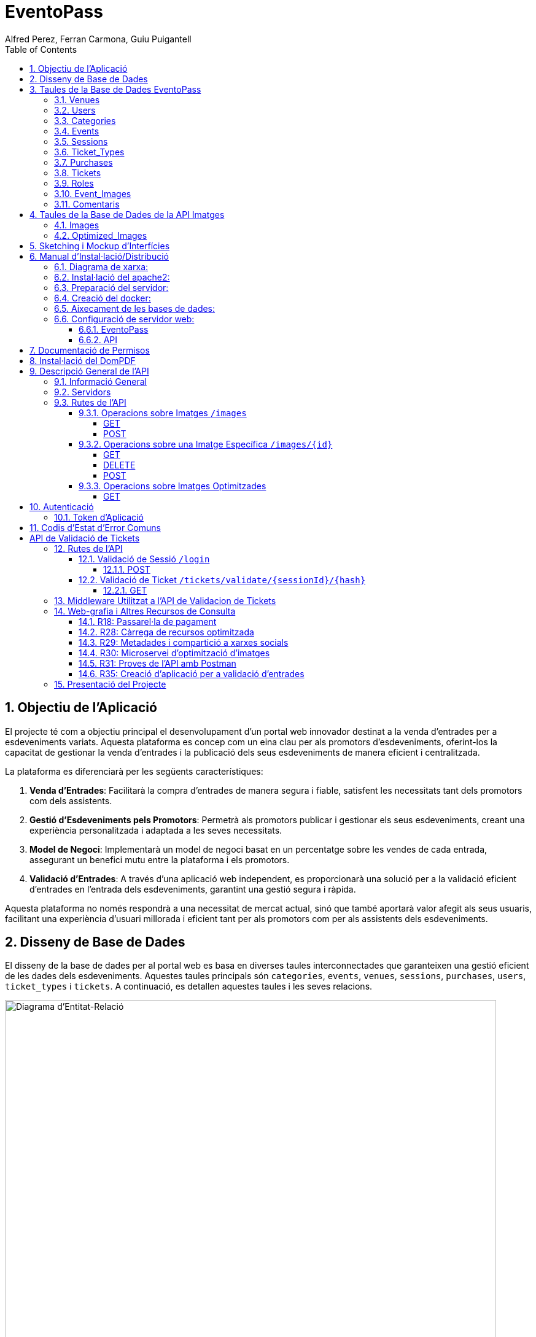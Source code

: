 = EventoPass
:author: Alfred Perez, Ferran Carmona, Guiu Puigantell
:doctype: book
:chapter-label:
:sectnums:
:toc: left
:toclevels: 6
:toc-title: Table of Contents
:front-cover-image: image::images/logo.png[]

== Objectiu de l'Aplicació
El projecte té com a objectiu principal el desenvolupament d'un portal web innovador destinat a la venda d'entrades per a esdeveniments variats. Aquesta plataforma es concep com un eina clau per als promotors d'esdeveniments, oferint-los la capacitat de gestionar la venda d'entrades i la publicació dels seus esdeveniments de manera eficient i centralitzada.

La plataforma es diferenciarà per les següents característiques:

. *Venda d'Entrades*: Facilitarà la compra d'entrades de manera segura i fiable, satisfent les necessitats tant dels promotors com dels assistents.
. *Gestió d'Esdeveniments pels Promotors*: Permetrà als promotors publicar i gestionar els seus esdeveniments, creant una experiència personalitzada i adaptada a les seves necessitats.
. *Model de Negoci*: Implementarà un model de negoci basat en un percentatge sobre les vendes de cada entrada, assegurant un benefici mutu entre la plataforma i els promotors.
. *Validació d'Entrades*: A través d'una aplicació web independent, es proporcionarà una solució per a la validació eficient d'entrades en l'entrada dels esdeveniments, garantint una gestió segura i ràpida.

Aquesta plataforma no només respondrà a una necessitat de mercat actual, sinó que també aportarà valor afegit als seus usuaris, facilitant una experiència d'usuari millorada i eficient tant per als promotors com per als assistents dels esdeveniments.


== Disseny de Base de Dades

El disseny de la base de dades per al portal web es basa en diverses taules interconnectades que garanteixen una gestió eficient de les dades dels esdeveniments. Aquestes taules principals són `categories`, `events`, `venues`, `sessions`, `purchases`, `users`, `ticket_types` i `tickets`. A continuació, es detallen aquestes taules i les seves relacions.

image::images/DiagramaE-R.png[Diagrama d'Entitat-Relació,800,600]

== Taules de la Base de Dades EventoPass

=== Venues

[cols="2,5,3"]
|===
| Camp | Descripció | Tipus de Dada

| `id`
| Identificador únic per a cada venue (recinte)
| `bigIncrements`

| `province`
| Província on es troba el venue
| `string(255)`

| `city`
| Ciutat on es troba el venue
| `string(255)`

| `postal_code`
| Codi postal del venue
| `string(255)`

| `venue_name`
| Nom del venue
| `string(255)`

| `capacity`
| Capacitat màxima del venue
| `integer`

| `user_id`
| Clau forana que referència a l'usuari propietari del venue
| `unsignedBigInteger`, clau forana referència `id` en `users`

| `created_at` i `updated_at`
| Camps automàtics per a registrar les dates de creació i última actualització
| `timestamps`
|===

=== Users

[cols="2,5,3"]
|===
| Camp | Descripció | Tipus de Dada

| `id`
| Identificador únic per a cada usuari
| `id()`

| `name`
| Nom de l'usuari
| `string`

| `email`
| Correu electrònic de l'usuari, ha de ser únic
| `string`, únic

| `email_verified_at`
| Data i hora de la verificació del correu electrònic, pot ser nul·la
| `timestamp`, nullable

| `password`
| Contrasenya de l'usuari
| `string`

| `rememberToken`
| Token per a recordar la sessió de l'usuari
| `rememberToken()`

| `created_at` i `updated_at`
| Camps automàtics per a registrar les dates de creació i última actualització de l'usuari
| `timestamps`
|===

=== Categories

[cols="2,5,3"]
|===
| Camp | Descripció | Tipus de Dada

| `id`
| Identificador únic per a cada categoria
| `bigIncrements`

| `name`
| Nom de la categoria
| `string(255)`

| `created_at` i `updated_at`
| Camps automàtics per a registrar les dates de creació i última actualització del registre
| `timestamps`
|===

=== Events

[cols="2,5,3"]
|===
| Camp | Descripció | Tipus de Dada

| `id`
| Identificador únic per a cada esdeveniment
| `bigIncrements`

| `name`
| Nom de l'esdeveniment
| `string(255)`

| `description`
| Descripció de l'esdeveniment
| `text`

| `main_image_id`
| ID de la imatge principal de l'esdeveniment, pot ser null, vincula amb la BD de la API d'imatges
| `unsignedBigInteger`, nullable

| `category_id`
| Clau forana que referència a la categoria de l'esdeveniment
| `unsignedBigInteger`

| `venue_id`
| Clau forana que referència al recinte on es realitza l'esdeveniment
| `unsignedBigInteger`

| `user_id`
| Clau forana que referència a l'usuari creador de l'esdeveniment, pot ser null
| `unsignedBigInteger`, nullable

| `event_date`
| Data i hora de l'esdeveniment, pot ser null
| `timestamp`, nullable

| `video_link`
| Enllaç al vídeo relacionat amb l'esdeveniment, pot ser null
| `string(255)`, nullable

| `hidden`
| Indica si l'esdeveniment està ocult o no
| `boolean`, default false

| `nominal`
| Indica si l'esdeveniment és nominal o no
| `boolean`, default false

| `created_at` i `updated_at`
| Camps automàtics per a registrar les dates de creació i última actualització del registre
| `timestamps`

|===

=== Sessions

[cols="2,5,3"]
|===
| Camp | Descripció | Tipus de Dada

| `id`
| Identificador únic per a cada sessió
| `bigIncrements`

| `event_id`
| Clau forana que referència a l'esdeveniment associat
| `unsignedBigInteger`

| `session_code`
| Codi únic de la sessió, pot ser null
| `string`, únic, nullable

| `date_time`
| Data i hora de la sessió
| `timestamp`

| `max_capacity`
| Capacitat màxima de la sessió, pot ser null
| `integer`, nullable

| `online_sale_end_time`
| Temps final per la venda online de tiquets, pot ser null
| `timestamp`, nullable

| `ticket_quantity`
| Quantitat de tiquets disponibles, pot ser null
| `integer`, nullable

| `named_tickets`
| Indica si els tiquets són nominals
| `boolean`, default false

| `closed`
| Indica si la sessió està tancada
| `boolean`, default false

| `created_at` i `updated_at`
| Camps automàtics per a registrar les dates de creació i última actualització del registre
| `timestamps`

|===

=== Ticket_Types

[cols="2,5,3"]
|===
| Camp | Descripció | Tipus de Dada

| `id`
| Identificador únic per a cada tipus de tiquet
| `bigIncrements`

| `name`
| Nom del tipus de tiquet
| `string(255)`

| `price`
| Preu del tiquet
| `decimal(8,2)`

| `available_tickets`
| Tiquets disponibles per aquest tipus, pot ser null
| `integer`, nullable

| `created_at` i `updated_at`
| Camps automàtics per a registrar les dates de creació i última actualització del registre
| `timestamps`

|===

=== Purchases

[cols="2,5,3"]
|===
| Camp | Descripció | Tipus de Dada

| `id`
| Identificador únic per a cada compra
| `bigIncrements`

| `session_id`
| Clau forana que referència a la sessió associada a la compra
| `unsignedBigInteger`

| `name`
| Nom de la persona que realitza la compra
| `string`

| `dni`
| Document Nacional d'Identitat de la persona que realitza la compra
| `string`

| `phone`
| Telèfon de contacte de la persona que realitza la compra
| `integer`

| `email`
| Correu electrònic de la persona que realitza la compra
| `string`

| `total_price`
| Preu total de la compra
| `decimal(8,2)`

| `ticketsPDF`
| Enllaç al PDF dels tiquets de la compra, pot ser null
| `string`, nullable

| `created_at` i `updated_at`
| Camps automàtics per a registrar les dates de creació i última actualització del registre
| `timestamps`

|===

=== Tickets

[cols="2,5,3"]
|===
| Camp | Descripció | Tipus de Dada

| `id`
| Identificador únic per a cada tiquet
| `bigIncrements`

| `is_validated`
| Indica si el tiquet ha estat validat
| `boolean`, default false

| `purchase_id`
| Clau forana que referència a la compra associada, pot ser null
| `unsignedBigInteger`, nullable

| `type_id`
| Clau forana que referència al tipus de tiquet
| `unsignedBigInteger`

| `session_id`
| Clau forana que referència a la sessió associada
| `unsignedBigInteger`

| `name`
| Nom de la persona titular del tiquet, pot ser null
| `string(255)`, nullable

| `dni`
| Document Nacional d'Identitat de la persona titular del tiquet, pot ser null
| `string(255)`, nullable

| `telefono`
| Telèfon de contacte de la persona titular del tiquet, pot ser null
| `string(255)`, nullable

| `unicIdTicket`
| Identificador únic del tiquet, pot ser null
| `string(255)`, nullable

| `buyerName`
| Nom de la persona que ha fet la compra, pot ser null
| `string(255)`, nullable

| `created_at` i `updated_at`
| Camps automàtics per a registrar les dates de creació i última actualització del registre
| `timestamps`

|===

=== Roles

[cols="2,5,3"]
|===
| Camp | Descripció | Tipus de Dada

| `id`
| Identificador únic per a cada rol
| `id`

| `name`
| Nom del rol, ha de ser únic
| `string`, únic

| `created_at` i `updated_at`
| Camps automàtics per a registrar les dates de creació i última actualització del registre
| `timestamps`

|===

=== Event_Images

[cols="2,5,3"]
|===
| Camp | Descripció | Tipus de Dada

| `id`
| Identificador únic per a cada imatge d'esdeveniment
| `bigIncrements`

| `event_id`
| Clau forana que referència a l'esdeveniment associat
| `unsignedBigInteger`

| `image_id`
| Identificador de la imatge
| `string`

| `is_main`
| Indica si la imatge és la principal de l'esdeveniment
| `boolean`, default false

| `created_at` i `updated_at`
| Camps automàtics per a registrar les dates de creació i última actualització del registre
| `timestamps`

|===

=== Comentaris

[cols="2,5,3"]
|===
| Camp | Descripció | Tipus de Dada

| `id`
| Identificador únic per a cada comentari
| `bigIncrements`

| `event_id`
| Clau forana que referència a l'esdeveniment associat
| `unsignedBigInteger`

| `nombre`
| Nom de la persona que fa el comentari
| `string`

| `smileyRating`
| Valoració amb emoticones, pot ser null
| `integer`, nullable

| `puntuacion`
| Puntuació numèrica del comentari
| `integer`

| `titulo`
| Títol del comentari
| `string`

| `comentario`
| Text del comentari
| `text`

| `created_at` i `updated_at`
| Camps automàtics per a registrar les dates de creació i última actualització del registre
| `timestamps`

|===

image::images/DiagramaUML.png[Diagrama UML,1000,800]


== Taules de la Base de Dades de la API Imatges

image::images/DiagramaE-R_API.PNG[Diagrama d'Entitat-Relació,800,600]

=== Images

[cols="2,5,3"]
|===
| Camp | Descripció | Tipus de Dada

| `id`
| Identificador únic per a cada imatge
| `bigIncrements`

| `name`
| Nom de la imatge
| `string`

| `created_at` i `updated_at`
| Camps automàtics per a registrar les dates de creació i última actualització del registre
| `timestamps`
|===

=== Optimized_Images

[cols="2,5,3"]
|===
| Camp | Descripció | Tipus de Dada

| `id`
| Identificador únic per a cada imatge optimitzada
| `bigIncrements`

| `image_id`
| Clau forana que referència a la imatge original
| `unsignedBigInteger`

| `version`
| Versió de la imatge optimitzada
| `string`

| `path`
| Camí on es guarda la imatge optimitzada
| `string`

| `url`
| URL on es pot accedir a la imatge optimitzada
| `string`

| `created_at` i `updated_at`
| Camps automàtics per a registrar les dates de creació i última actualització del registre
| `timestamps`

|===

image::images/DiagramaUML_API.png[Diagrama UML,800,*]


== Sketching i Mockup d'Interfícies
https://www.figma.com/file/FqrK3TnRAHJla14AuuZgMQ/Grupo4-Puigantell-Carmona-Perez-team-library?type=design&node-id=0-1&mode=design&t=g8761nKUwxHuE5S8-0

== Manual d'Instal·lació/Distribució
Pas a pas detallat de com instal·lar i distribuir l'aplicació.

=== Diagrama de xarxa:
image::images/diagramaServerIsard.png[Diagrama xarxa isard,800,600]

=== Instal·lació del apache2:
Fem un update -> sudo apt update

Instal·lem l'apache2 -> sudo apt install apache2

I el podem engegar -> sudo systemctl enable apache2

=== Preparació del servidor:

Primer de tot fem un clone el nostre repositori de git en la ruta /var/www/html --> sudo git clone https://git.copernic.cat/gpuigantell/gr04-puigantell-carmona-perez.git

Dins de cd /var/www/html/gr04-puigantell-carmona-perez/Eventopass y dins de cd /var/www/html/gr04-puigantell-carmona-perez/Api realitzem aqueste 4 comandes.

Ara instal·lem les dependències del composer -> sudo composer install

Copiem el fitxer .env.example amb el nom .env -> sudo cp .env.example .env

I creem la key del Artisan -> sudo php artisan key:generate

I fem el link simbòlic del public i el storage -> sudo php artisan storage:link

=== Creació del docker:
Instal·lem les dependencies del Docker -> sudo apt install apt-transport-https ca-certificates curl gnupg lsb-release

Afegim la clau GPG oficial del Docker -> curl -fsSL https://download.docker.com/linux/debian/gpg | sudo gpg --dearmor -o /usr/share/keyrings/docker-archive-keyring.gpg

Configurem el repositori de Docker -> echo "deb [signed-by=/usr/share/keyrings/docker-archive-keyring.gpg] https://download.docker.com/linux/debian $(lsb_release -cs) stable" | sudo tee /etc/apt/sources.list.d/docker.list > /dev/null

Fem un update -> sudo apt update

Instal·lem el Docker CE -> sudo apt install docker-ce docker-ce-cli containerd.io

Instal·lem el docker compose -> sudo curl -L "https://github.com/docker/compose/releases/download/VERSION/docker-compose-$(uname -s)-$(uname -m)" -o /usr/local/bin/docker-compose

I li donem permisos -> sudo chmod +x /usr/local/bin/docker-compose

Ara hem de crear el fitxer docker-compose.yml, aixi que anem a la ubicació del EventoPass, que hauria de ser -> cd /var/www/html/gr04-puigantell-carmona-perez/EventoPass

Dins d'aquesta carpeta creem el fitxer -> sudo nano docker-compose.yml

[source,yaml]
----

version: '3'

services:
  mi_postgres:
    image: postgres:latest
    container_name: mi_postgres
    environment:
      POSTGRES_USER: postgres
      POSTGRES_PASSWORD: 1234
      POSTGRES_DB: basededatos
    ports:
      - "5555:5432"

  postgres_api:
    image: postgres:latest
    container_name: postgres_api
    environment:
      POSTGRES_USER: postgres
      POSTGRES_PASSWORD: 1234
      POSTGRES_DB: apibd
    ports:
      - "5554:5432"

----

Ara hem d'editar el nostre fitxer .env

Editarem el de la carpeta EventoPass -> sudo nano /var/www/html/gr04-puigantell-carmona-perez/EventoPass/.env
Les línies que hem de revisar són: url=, URL_API=, API_PATH= i les credencials del mail.

=== Aixecament de les bases de dades:

Crearem un servei perquè les bases de dades del Docker s'aixequin sempre a l'engegar el servidor:

Primer creem el fitxer -> sudo nano /etc/systemd/system/eventoPass.service

[source, service]
----

[Unit]
Description=Lenvantar Docker Compose

[Service]
WorkingDirectory=/var/www/html/gr04-Puigantell-Carmona-Perez/EventoPass
ExecStart=/usr/local/bin/docker-compose -f /var/www/html/gr04-Puigantell-Carmona-Perez/EventoPass/docker-compose.yml up -d

----

Un cop creat executem -> "sudo systemctl daemon-reload" despres -> "sudo systemctl enable eventoPass.service" i  -> sudo systemctl start eventoPass.service

Reiniciem el servidor per activar i que s'executi el servei.

=== Configuració de servidor web:

==== EventoPass

Creem un fitxer de configuració del apache2 -> /etc/apache2/sites-available/eventoPass.conf

Configurem el fitxer amb les nostres rutes i ips:

[source,apache]
----
<VirtualHost *:80>
    ServerName 192.168.60.130
    DocumentRoot /var/www/html/gr04-Puigantell-Carmona-Perez/EventoPass/public

    <Directory /var/www/html/gr04-Puigantell-Carmona-Perez/EventoPass>
        Options Indexes FollowSymLinks
        AllowOverride All
        Require all granted
    </Directory>

</VirtualHost>
----

Habilitem el nostre virtual host -> sudo a2ensite eventoPass.conf
Reiniciem el servei apache2 -> sudo systemctl restart apache2

==== API

Creem un fitxer de configuració del apache2 -> /etc/apache2/sites-available/api.conf

Configurem el fitxer amb les nostres rutes i ips:

[source,apache]
----
<VirtualHost *:8080>
    ServerName 192.168.60.130
    DocumentRoot /var/www/html/gr04-Puigantell-Carmona-Perez/API/public

    <Directory /var/www/html/gr04-Puigantell-Carmona-Perez/API>
        Options Indexes FollowSymLinks
        AllowOverride All
        Require all granted
    </Directory>

</VirtualHost>
----

Habilitem el nostre virtual host -> sudo a2ensite eventoPass.conf
Reiniciem el servei apache2 -> sudo systemctl restart apache2

I habilitem perquè apache pugui escoltar en el port 8080:

sudo nano /etc/apache2/ports.conf

Aquí afegim -> Listen 8080

== Documentació de Permisos
Descripció detallada dels permisos necessaris per a components, programes, contenidors, etc.

Hem de donar permisos a la carpeta de logs, framework i public amb aquestes tres comandes -> sudo chown -R www-data:www-data /var/www/html/gr04-Puigantell-Carmona-Perez/EventoPass/storage/framework , sudo chown -R www-data:www-data /var/www/html/gr04-Puigantell-Carmona-Perez/EventoPass/storage/logs y sudo chown -R www-data:www-data /var/www/html/gr04-Puigantell-Carmona-Perez/EventoPass/public

tambe hem de fer le mateix amb l'API -> sudo chown -R www-data:www-data /var/www/html/gr04-Puigantell-Carmona-Perez/API/storage/framework , sudo chown -R www-data:www-data /var/www/html/gr04-Puigantell-Carmona-Perez/API/storage/logs y sudo chown -R www-data:www-data /var/www/html/gr04-Puigantell-Carmona-Perez/API/public


Per acabar anem  la ruta de l'API -> cd /var/www/html/gr04-Puigantell-Carmona-Perez/API y dins executem -> sudo php artisan migrate:refresh

Fem el mateix en EventoPass -> cd /var/www/html/gr04-Puigantell-Carmona-Perez/EventoPass y dins executem -> sudo php artisan migrate:refresh

I ja tindriem el nostre servidor operatiu.

== Instal·lació del DomPDF

Primer instal·lem el paquet DomPdf amb el composer --> composer require barryvdh/laravel-dompdf

En l'arxiu config/app.php a l'apartat de 'provaiders' fiquem la següent línia --> Barryvdh\DomPDF\ServiceProvider::class

I publiquem el paquet per a poder modificar-lo --> php artisan vendor:publish --provider="Barryvdh\DomPDF\ServiceProvider"

== Descripció General de l'API

L'API de Gestió d'Imatges permet la càrrega, optimització i gestió d'imatges. Aquesta API és accessible a través de la base URL `http://localhost:8080/api/V1` i està dissenyada per oferir una forma eficient de manejar imatges en aplicacions web i mòbils.

=== Informació General

- *Títol:* Image Management API
- *Descripció:* API per a la càrrega, optimització, i gestió d'imatges.
- *Versió:* 1.0.0

=== Servidors

- URL: http://localhost:8080/api/V1
- Descripció: URL base de l'API

=== Rutes de l'API

==== Operacions sobre Imatges `/images`

===== GET

.Llista totes les imatges.
* Resum: Retorna una llista de totes les imatges disponibles.
* Respostes:
** `200`: Llista d'imatges obtinguda amb èxit.
+
.Content-type: `application/json`
+
.Esquema:
+
[source,json]
----
{
  "type": "array",
  "items": {
    "type": "object",
    "properties": {
      "id": {
        "type": "integer",
        "example": 1
      },
      "name": {
        "type": "string",
        "example": "image.jpg"
      }
    }
  }
}
----

===== POST

.Carrega una nova imatge i crea les seves versions optimitzades.
* Resum: Permet la càrrega d'una nova imatge.
* RequestBody: Requerit, `multipart/form-data`.
* Respostes:
** `201`: Imatge carregada i optimitzada correctament.
** `400`: Sol·licitud invàlida.
** `415`: Tipus de mitjà no suportat.
** `500`: Error intern del servidor.

==== Operacions sobre una Imatge Específica `/images/{id}`

===== GET

.Obté una imatge específica pel seu ID.
* Resum: Retorna una imatge específica.
* Paràmetres: `id` - El ID de la imatge a obtenir.
* Respostes:
** `200`: Imatge obtinguda amb èxit.
** `404`: Imatge no trobada.

===== DELETE

.Elimina una imatge específica i les seves versions optimitzades.
* Resum: Elimina la imatge especificada pel ID.
* Paràmetres: `id` - El ID de la imatge a eliminar.
* Respostes:
** `204`: Imatge eliminada amb èxit.
** `404`: Imatge no trobada.

===== POST

.Actualitza una imatge específica i les seves versions optimitzades.
* Resum: Actualitza la imatge especificada pel ID.
* RequestBody: Requerit, `multipart/form-data`.
* Respostes:
** `200`: Imatge actualitzada amb èxit.
** `400`: Sol·licitud invàlida.
** `404`: Imatge no trobada.
** `415`: Tipus de mitjà no suportat.
** `500`: Error intern del servidor.

==== Operacions sobre Imatges Optimitzades
`/optimized-images/{image_id}/{version}`

===== GET

.Obté una versió optimitzada específica d'una imatge.
* Resum: Retorna una versió optimitzada de la imatge.
* Paràmetres:
** `image_id` - El ID de la imatge.
** `version` - La versió de la imatge optimitzada a obtenir (small, medium, large).
* Respostes:
** `200`: Versió optimitzada de la imatge obtinguda amb èxit.
** `404`: Imatge o versió optimitzada no trobada.
** `500`: Error intern del servidor.

== Autenticació

=== Token d'Aplicació

.La verificació del token de l'aplicació és requerida per a realitzar operacions d'escriptura.
* Headers requerits per a les operacions POST, DELETE, i POST sobre `/images/{id}`:
** `Authorization: Bearer {app_token}`

== Codis d'Estat d'Error Comuns

* `400` - Sol·licitud invàlida. Pot ser degut a dades d'entrada incorrectes.
* `404` - Recurs no trobat. L'ID especificat no correspon a cap recurs existent.
* `415` - Tipus de mitjà no suportat. L'arxiu carregat no és una imatge o supera la mida màxima permesa.
* `500` - Error intern del servidor. Error inesperat en el servidor.


= API de Validació de Tickets

La API de Validació de Tickets permet la verificació de codis de sessió i la validació de tickets dins de sessions específiques. Aquesta API és part del sistema de gestió de tickets i proporciona una interfície per a la validació segura i eficient dels tickets.

== Rutes de l'API

=== Validació de Sessió `/login`

==== POST

.Login amb codi de sessió.
* Resum: Maneja el procés de login verificant el codi de sessió. Permet el login si la sessió amb el codi proporcionat està tancada.
* Paràmetres de la sol·licitud: `session_code` - Requerit, codi de la sessió a verificar.
* Headers requerits: No aplica.
* Respostes:
** `200`: Login exitós.
** `401`: Codi de sessió invàlid o la sessió no està tancada per a nous logins.
+
.Content-type: `application/json`
+
.Esquema de la resposta:
+
[source,json]
----
{
  "success": true,
  "message": "Login exitoso.",
  "session_code": "CODI_DE_SESSIÓ"
}
----

=== Validació de Ticket `/tickets/validate/{sessionId}/{hash}`

==== GET

.Obté informació i valida un ticket.
* Resum: Obtiene la información de un ticket basado en el ID de sesión y un hash único. Valida si el ticket aún no ha sido validado y, de ser así, lo marca como validado.
* Paràmetres de la sol·licitud:
** `sessionId` - Identificador de la sessió.
** `hash` - Hash únic del ticket.
* Headers requerits: `Session-Code` - Codi de sessió per a la verificació de la sessió actual.
* Respostes:
** `200`: Ticket validat correctament.
** `403`: La sessió no coincideix o no es va trobar.
** `404`: Ticket no trobat.
** `409`: El ticket ja ha estat validat.
+
.Content-type: `application/json`
+
.Esquema de la resposta:
+
[source,json]
----
{
  "success": true,
  "message": "Ticket validado correctamente.",
  "ticket_info": {
    "name": "NOM_DEL_PROPRIETARI",
    "dni": "DNI_DEL_PROPRIETARI",
    "phone": "TELÈFON_DEL_PROPRIETARI"
  }
}
----

== Middleware Utilitzat a l'API de Validacion de Tickets

* `verifySessionCode`: Verifica que el codi de sessió proporcionat en la capçalera de la petició sigui vàlid. Utilitzat per a totes les operacions que requereixen verificació de sessió.

== Web-grafia i Altres Recursos de Consulta

Durant el desenvolupament, s'han utilitzat diversos recursos i eines. A continuació, es detallen alguns dels més rellevants:

=== R18: Passarel·la de pagament

* *RedSys Sandbox - Versió REST:* Una plataforma per a la implementació de pagaments amb targeta de crèdit.
** URL: https://pagosonline.redsys.es/conexion-rest.html

=== R28: Càrrega de recursos optimitzada

* *<img> i l'atribut loading:* Permet carregar imatges de manera diferida millorant el rendiment de la pàgina.
** Guia MDN: https://developer.mozilla.org/en-US/docs/Web/HTML/Element/img#attr-loading
* *<picture>:* Utilitzat per a especificar múltiples fonts d'imatge o per a oferir versions d'una imatge per a diferents dimensions de pantalla.
** Guia MDN: https://developer.mozilla.org/en-US/docs/Web/HTML/Element/picture
* *<source> i el srcset:* Permet definir diverses fonts d'imatge que el navegador pot triar entre elles basant-se en les dimensions de la pantalla i la densitat de píxels.
** Guia MDN: https://developer.mozilla.org/en-US/docs/Learn/HTML/Multimedia_and_embedding/Responsive_images

=== R29: Metadades i compartició a xarxes socials

* *Metadata en HTML:* Important per a un bon reconeixement per part dels cercadors i per a la compartició en xarxes socials.
** Article MDN: https://developer.mozilla.org/en-US/docs/Learn/HTML/Introduction_to_HTML/The_head_metadata_in_HTML

=== R30: Microservei d’optimització d’imatges

* *Docker:* Permet crear una API RESTful en un contenidor aïllant la responsabilitat del sistema.
** Web oficial: https://www.docker.com/
* *OpenAPI:* Eina per a la documentació d'APIs que facilita la descripció dels endpoints, mètodes i paràmetres.
** Web oficial: https://www.openapis.org/

=== R31: Proves de l’API amb Postman

* *Postman:* Eina per a la prova i documentació d'APIs que permet enviar peticions HTTP i revisar les respostes.
** Web oficial: https://www.postman.com/

=== R35: Creació d’aplicació per a validació d’entrades

* *Cordova:* Framework per al desenvolupament d'aplicacions mòbils utilitzant HTML, CSS i JavaScript.
** Web oficial: https://cordova.apache.org/

== Presentació del Projecte

El projecte EventoPass serà presentat mitjançant una demostració en directe on es mostraran les funcionalitats clau de la plataforma, incloent la gestió d'esdeveniments, la compra i validació d'entrades, i l'ús de l'API de gestió d'imatges.

